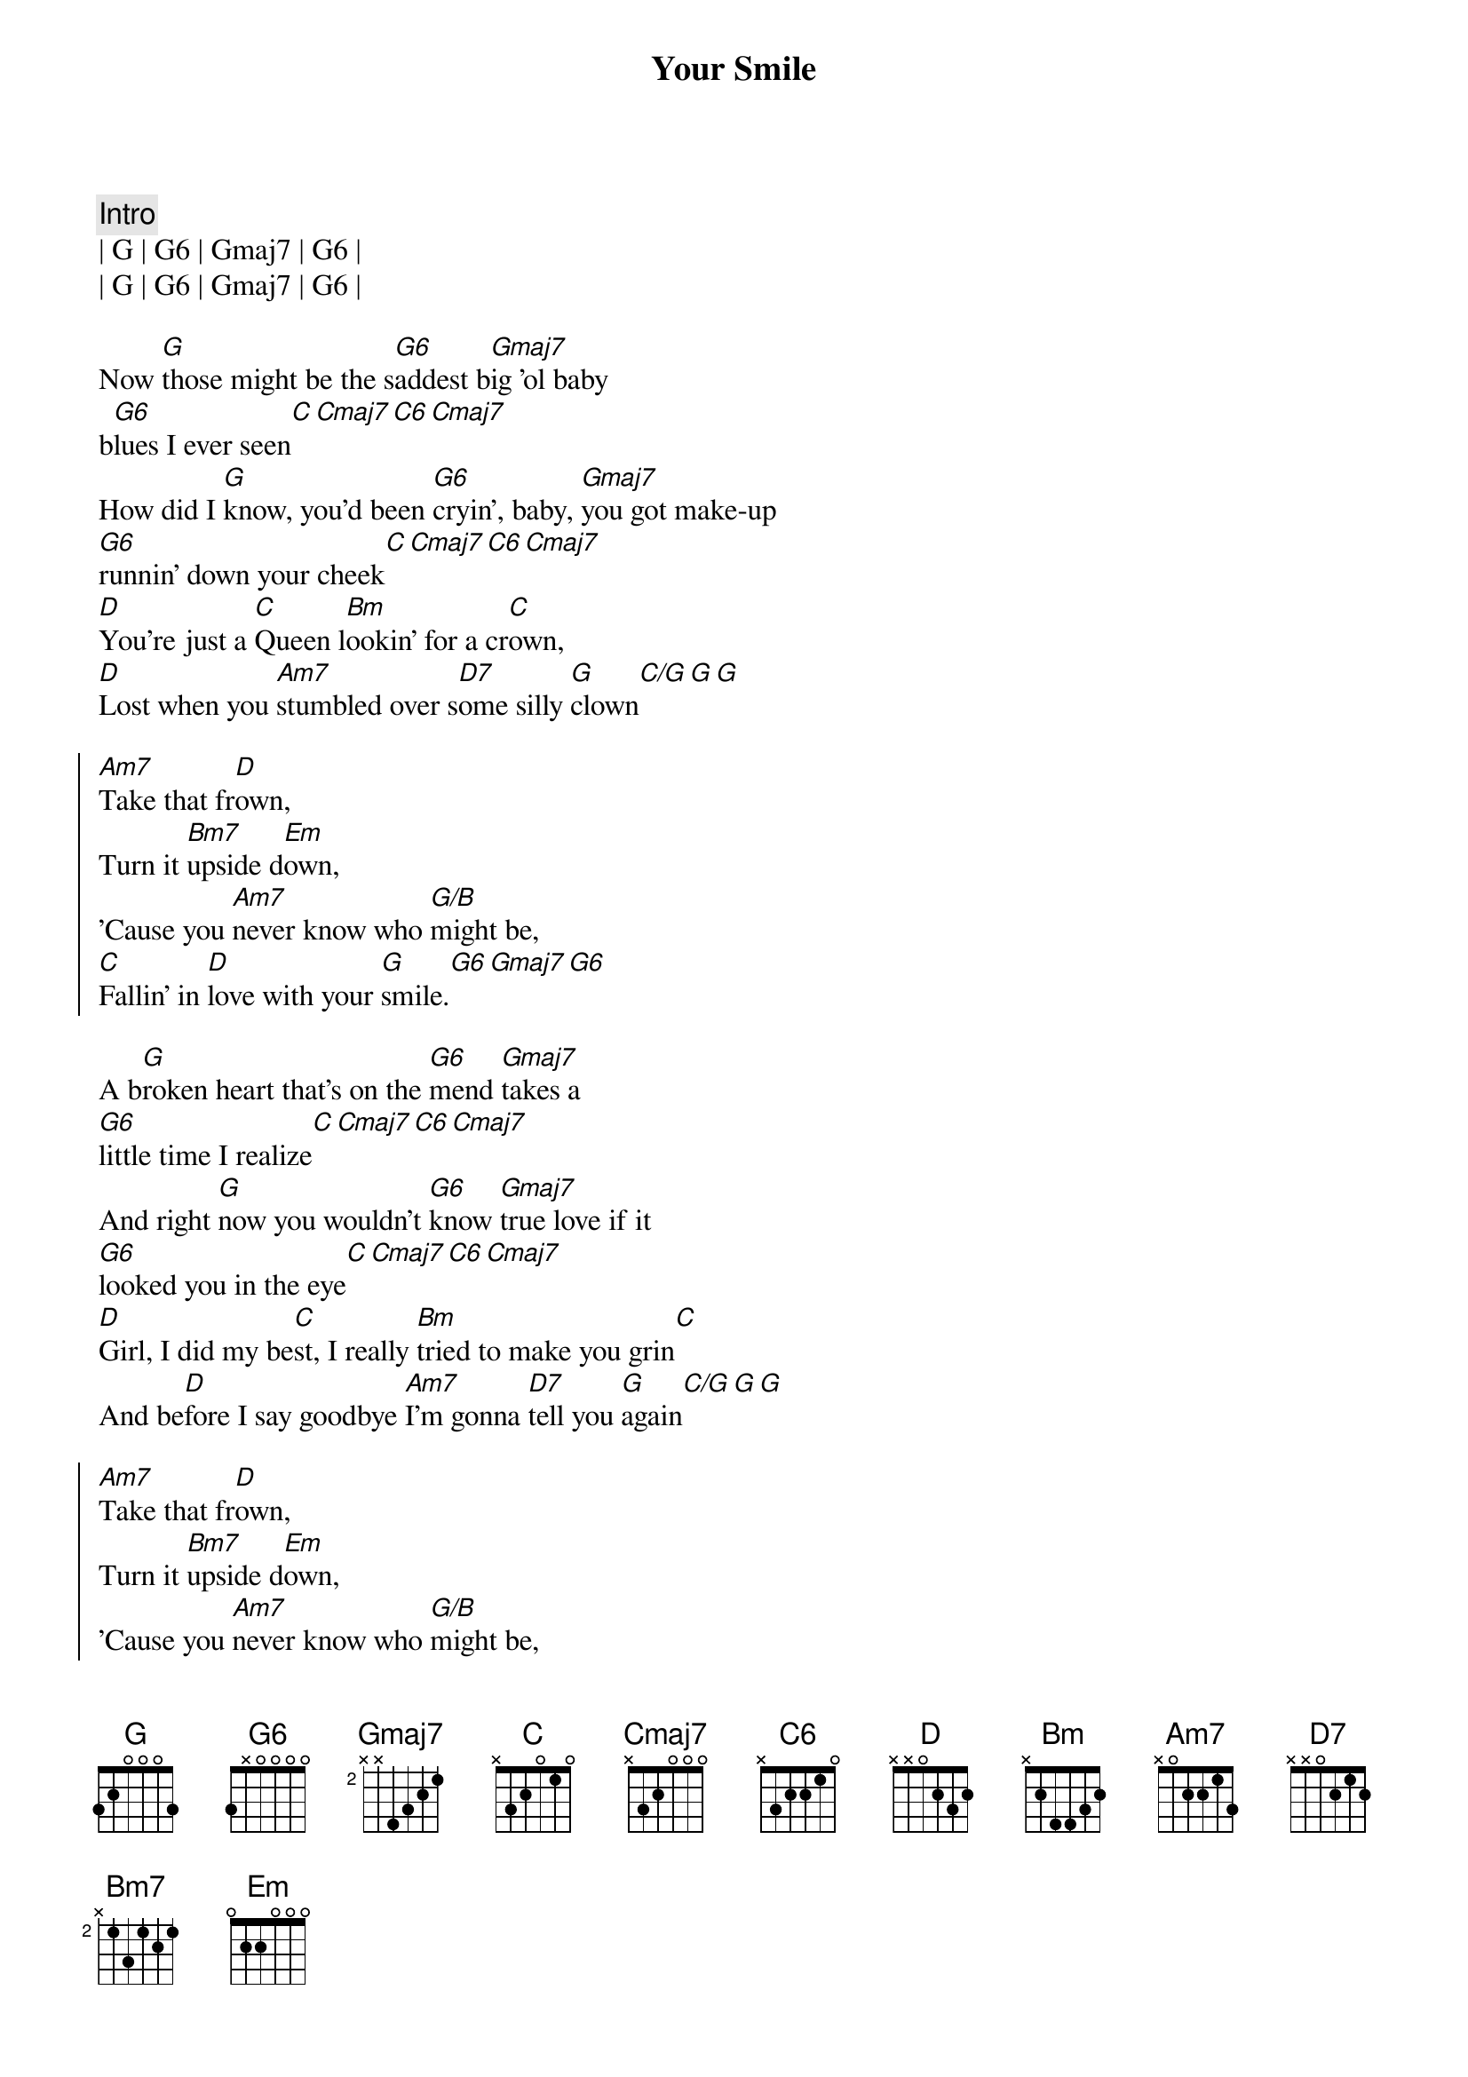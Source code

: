 {title: Your Smile}
{artist: Toby Keith}
{tempo: 77}
{time: 4/4}
{key: G}

{c: Intro}
| G | G6 | Gmaj7 | G6 |
| G | G6 | Gmaj7 | G6 |

{sov}
Now [G]those might be the s[G6]addest b[Gmaj7]ig 'ol baby 
b[G6]lues I ever seen[C][Cmaj7][C6][Cmaj7]
How did I [G]know, you'd been [G6]cryin', baby, [Gmaj7]you got make-up 
[G6]runnin' down your cheek[C][Cmaj7][C6][Cmaj7]
[D]You're just a [C]Queen l[Bm]ookin' for a cr[C]own,
[D]Lost when you [Am7]stumbled over s[D7]ome silly [G]clown[C/G][G][G]
{eov}

{soc}
[Am7]Take that fr[D]own,
Turn it [Bm7]upside d[Em]own,
'Cause you [Am7]never know who [G/B]might be,
[C]Fallin' in [D]love with your [G]smile.[G6][Gmaj7][G6]
{eoc}

{sov}
A b[G]roken heart that's on the [G6]mend [Gmaj7]takes a 
[G6]little time I realize[C][Cmaj7][C6][Cmaj7]
And right [G]now you wouldn't [G6]know [Gmaj7]true love if it 
[G6]looked you in the eye[C][Cmaj7][C6][Cmaj7]
[D]Girl, I did my be[C]st, I really [Bm]tried to make you grin[C]
And be[D]fore I say goodbye [Am7]I'm gonna [D7]tell you [G]again[C/G][G][G] 
{eov}

{soc}
[Am7]Take that fr[D]own,
Turn it [Bm7]upside d[Em]own,
'Cause you [Am7]never know who [G/B]might be,
[C]Fallin' in [D]love with your [G]smile.[G6][Gmaj7][G6]
{eoc}

{c: Solo}
| C | C | C | G | G | G | G | 


{soc}
[Am7]Take that fr[D]own,
Turn it [Bm7]upside d[Em]own,
'Cause you [Am7]never know who [G/B]might be,
[C]Fallin' in [D]love with your [G]smile.[G6][Gmaj7][G6]
{eoc}

{c: Outro}
[G]Those might be the s[G6]addest b[Gmaj7]ig 'ol baby 
b[G6]lues I ever seen[Gadd2]
